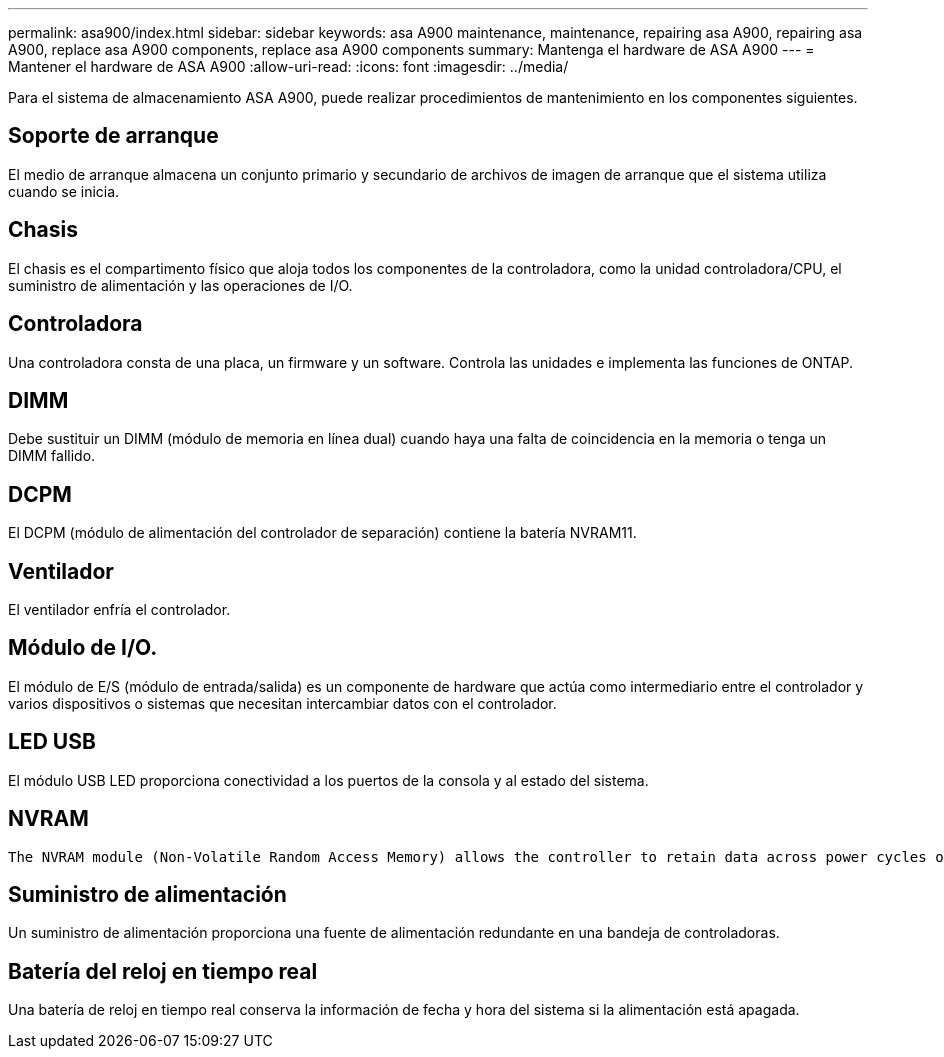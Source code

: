 ---
permalink: asa900/index.html 
sidebar: sidebar 
keywords: asa A900 maintenance, maintenance, repairing asa A900, repairing asa A900, replace asa A900 components, replace asa A900 components 
summary: Mantenga el hardware de ASA A900 
---
= Mantener el hardware de ASA A900
:allow-uri-read: 
:icons: font
:imagesdir: ../media/


[role="lead"]
Para el sistema de almacenamiento ASA A900, puede realizar procedimientos de mantenimiento en los componentes siguientes.



== Soporte de arranque

El medio de arranque almacena un conjunto primario y secundario de archivos de imagen de arranque que el sistema utiliza cuando se inicia.



== Chasis

El chasis es el compartimento físico que aloja todos los componentes de la controladora, como la unidad controladora/CPU, el suministro de alimentación y las operaciones de I/O.



== Controladora

Una controladora consta de una placa, un firmware y un software. Controla las unidades e implementa las funciones de ONTAP.



== DIMM

Debe sustituir un DIMM (módulo de memoria en línea dual) cuando haya una falta de coincidencia en la memoria o tenga un DIMM fallido.



== DCPM

El DCPM (módulo de alimentación del controlador de separación) contiene la batería NVRAM11.



== Ventilador

El ventilador enfría el controlador.



== Módulo de I/O.

El módulo de E/S (módulo de entrada/salida) es un componente de hardware que actúa como intermediario entre el controlador y varios dispositivos o sistemas que necesitan intercambiar datos con el controlador.



== LED USB

El módulo USB LED proporciona conectividad a los puertos de la consola y al estado del sistema.



== NVRAM

 The NVRAM module (Non-Volatile Random Access Memory) allows the controller to retain data across power cycles or system reboots.


== Suministro de alimentación

Un suministro de alimentación proporciona una fuente de alimentación redundante en una bandeja de controladoras.



== Batería del reloj en tiempo real

Una batería de reloj en tiempo real conserva la información de fecha y hora del sistema si la alimentación está apagada.
